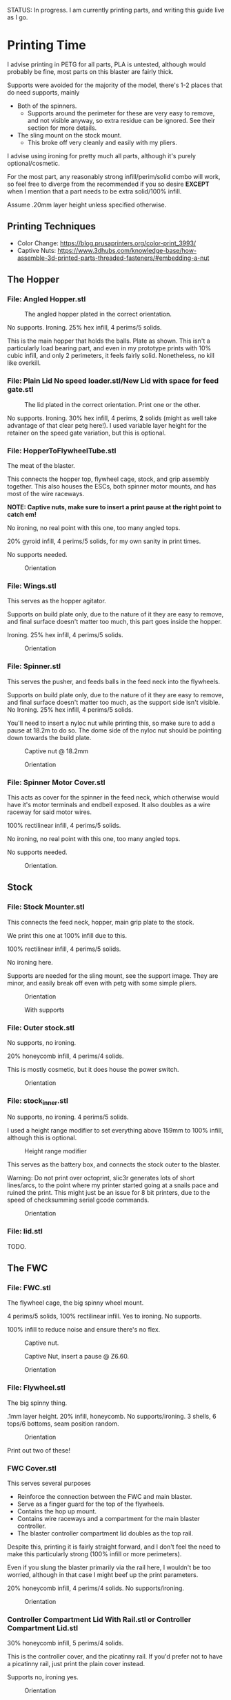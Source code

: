 STATUS: In progress. I am currently printing parts, and writing this guide live as I go.

* Printing Time
I advise printing in PETG for all parts, PLA is untested, although would probably be fine, most parts on this blaster are fairly thick.

Supports were avoided for the majority of the model, there's 1-2 places that do need supports, mainly 
- Both of the spinners.
  - Supports around the perimeter for these are very easy to remove, and not visible anyway, so extra residue can be ignored. See their section for more details.
- The sling mount on the stock mount.
  - This broke off very cleanly and easily with my pliers.

I advise using ironing for pretty much all parts, although it's purely optional/cosmetic.

For the most part, any reasonably strong infill/perim/solid combo will work, so feel free to diverge from the recommended if you so desire *EXCEPT* when I mention that a part needs to be extra solid/100% infill.

Assume .20mm layer height unless specified otherwise.

** Printing Techniques
- Color Change: https://blog.prusaprinters.org/color-print_3993/
- Captive Nuts: https://www.3dhubs.com/knowledge-base/how-assemble-3d-printed-parts-threaded-fasteners/#embedding-a-nut 

** The Hopper
*** File: Angled Hopper.stl
#+CAPTION: The angled hopper plated in the correct orientation.
[[./angled_hopper_plated.png]]

No supports.
Ironing.
25% hex infill, 4 perims/5 solids.

This is the main hopper that holds the balls. 
Plate as shown. This isn't a particularly load bearing part, and even in my prototype prints with 10% cubic infill, and only 2 perimeters, it feels fairly solid.
Nonetheless, no kill like overkill.

*** File: Plain Lid No speed loader.stl/New Lid with space for feed gate.stl
#+CAPTION: The lid plated in the correct orientation. Print one or the other.
[[./hopper_lids.png]]

No supports.
Ironing.
30% hex infill, 4 perims, *2* solids (might as well take advantage of that clear petg here!).
I used variable layer height for the retainer on the speed gate variation, but this is optional.

*** File: HopperToFlywheelTube.stl
The meat of the blaster.

This connects the hopper top, flywheel cage, stock, and grip assembly together.
This also houses the ESCs, both spinner motor mounts, and has most of the wire raceways.

*NOTE: Captive nuts, make sure to insert a print pause at the right point to catch em!*

No ironing, no real point with this one, too many angled tops.

20% gyroid infill, 4 perims/5 solids, for my own sanity in print times.

No supports needed.

#+CAPTION: Orientation
[[./feedneck_1.png]]
#+CAPTION: Don't forget the captive nuts, insert before zheight 6.60mm.
[[./feedneck_2.png]]
[[./feedneck_3.png]]

*** File: Wings.stl
This serves as the hopper agitator.

Supports on build plate only, due to the nature of it they are easy to remove, and final surface doesn't matter too much, this part goes inside the hopper.

Ironing.
25% hex infill, 4 perims/5 solids.

#+CAPTION: Orientation
[[./spinner_c.png]]

*** File: Spinner.stl

This serves the pusher, and feeds balls in the feed neck into the flywheels.

Supports on build plate only, due to the nature of it they are easy to remove, and final surface doesn't matter too much, as the support side isn't visible.
No Ironing.
25% hex infill, 4 perims/5 solids.

You'll need to insert a nyloc nut while printing this, so make sure to add a pause at 18.2m to do so. 
The dome side of the nyloc nut should be pointing down towards the build plate.

#+CAPTION: Captive nut @ 18.2mm
[[./spinner_a.png]]
#+CAPTION: Orientation
[[./spinner_b.png]]

*** File: Spinner Motor Cover.stl

This acts as cover for the spinner in the feed neck, which otherwise would have it's motor terminals and endbell exposed.  It also doubles as a wire raceway for said motor wires.

100% rectilinear infill, 4 perims/5 solids.

No ironing, no real point with this one, too many angled tops.

No supports needed.

#+CAPTION: Orientation.
[[./spinner_motor_cover.png]]



** Stock
*** File: Stock Mounter.stl
This connects the feed neck, hopper, main grip plate to the stock.

We print this one at 100% infill due to this.

100% rectilinear infill, 4 perims/5 solids.

No ironing here.

Supports are needed for the sling mount, see the support image. They are minor, and easily break off even with petg with some simple pliers.

#+CAPTION: Orientation
[[./stock_mounter.png]]

#+CAPTION: With supports
[[./stock_mounter_supports.png]]

*** File: Outer stock.stl

No supports, no ironing.

20% honeycomb infill, 4 perims/4 solids.

This is mostly cosmetic, but it does house the power switch.  

#+CAPTION: Orientation
[[./stock_outer.png]]

*** File: stock_inner.stl

No supports, no ironing.  4 perims/5 solids.

I used a height range modifier to set everything above 159mm to 100% infill, although this is optional. 

#+CAPTION: Height range modifier
[[./stock_inner_height_mod.png]]

This serves as the battery box, and connects the stock outer to the blaster.

Warning: Do not print over octoprint, slic3r generates lots of short lines/arcs, to the point where my printer started going at a snails pace and ruined the print. This might just be an issue for 8 bit printers, due to the speed of checksumming serial gcode commands.

#+CAPTION: Orientation
[[./stock_inner.png]]

*** File: lid.stl
TODO.


** The FWC
*** File: FWC.stl
The flywheel cage, the big spinny wheel mount. 

4 perims/5 solids, 100% rectilinear infill. 
Yes to ironing.  No supports.

100% infill to reduce noise and ensure there's no flex.  



#+CAPTION: Captive nut.
[[./fwc_nut_1.png]]
#+CAPTION: Captive Nut, insert a pause @ Z6.60.
[[./fwc_nut_2.png]]

#+CAPTION: Orientation
[[./fwc_orientation.png]]

*** File: Flywheel.stl
The big spinny thing.

.1mm layer height.
20% infill, honeycomb. 
No supports/ironing.
3 shells, 6 tops/6 bottoms, seam position random. 

#+CAPTION: Orientation
[[./flywheel.png]]

Print out two of these!

*** FWC Cover.stl

This serves several purposes
- Reinforce the connection between the FWC and main blaster.
- Serve as a finger guard for the top of the flywheels.
- Contains the hop up mount. 
- Contains wire raceways and a compartment for the main blaster controller.
- The blaster controller compartment lid doubles as the top rail.

Despite this, printing it is fairly straight forward, and I don't feel the need to make this particularly strong (100% infill or more perimeters). 

Even if you slung the blaster primarily via the rail here, I wouldn't be too worried, although in that case I might beef up the print parameters. 

20% honeycomb infill, 4 perims/4 solids.
No supports/ironing.

#+CAPTION: Orientation
[[./fwc_cover.png]]

*** Controller Compartment Lid With Rail.stl or Controller Compartment Lid.stl

30% honeycomb infill, 5 perims/4 solids.

This is the controller cover, and the picatinny rail. If you'd prefer not to have a picatinny rail, just print the plain cover instead. 

Supports no, ironing yes.

#+CAPTION: Orientation
[[./top_cover_and_rail.png]]


** Grip
*** File: Grip Sides.stl and Grip Sides(Mirror).stl
Side panels which go on the grip.
Covers the trigger wiring compartment, and improves ergonomics.

No supports, yes ironing.

25% honeycomb infill, 4 perims/4 solids.

#+CAPTION:Orientation
[[./grips.png]]

*** File: Trigger Grip Assembly

The main handle.

100% rectilinear infill, 4 perims/5 solids.

No supports, no ironing.

#+CAPTION:Orientation
[[./grip.png]]

*** File: Trigger.stl
It's the trigger.

100% rectilinear infill, 4 perims/5 solids.

No supports, yes. ironing.

#+CAPTION: Orientation
[[./trigger.png]]



*** File: Trigger Guard.stl

It's the guard for the trigger.

25% honeycomb infill, 4 perims/4 solids.

Supports on enforced area, see screenshot, yes. ironing.

You can also print this in .1mm layer height for a smoother curve. 
In that case, double the solids. 

#+CAPTION: Paint on support enforcers
[[./trigger_guard_1.png]]

#+CAPTION: Orientation
[[./trigger_guard_2.png]]


* Post Processing
** Cosmetic Gluing (Optional)
I'm not going to go into too much detail on this as these are purely optional cosmetic greebles. 
Print them out, ideally with a color change midway so they look nicer, and devcon them into the debossed areas in the FWC cover and the FWC. 

Print out the Orb Weaver Sign A and B, and glue them to the FWC cover.stl. 

Note that both files are identical. 

In extras, print out the spidey_logo_disks. Note you will need to use a .25m nozzle for the details to resolve well. Enabling thin line detection in your slic3r produces ok results for a .4mm nozzle.
The disk to the left in the stl file goes to the left side of the FWC. 

** Drilling out holes

I decided not to drill out holes this time.
Mainly as I realized that drilling out holes with a square nut insert could easily leave some debris in the insert channel and make life much more difficult.
With the diameter I used for the holes (3.2mm), I found drilling mostly unneeded, so decided to just not drill any holes, with the below exceptions 

*** FWC
- Drill out the holes for the flywheel motors. 
*** Flywheels
- Drill out the center hole with a 13/64 drill bit.
  
** Nuts
Get your hex nuts and square nuts ready, as now comes the +painful+ fun part.
There's two main types of nut inserts we are using here (aside from the captive nuts inserted during the print phase).

*Inserting square nuts*: Get a flat head and just press them in. They friction fit into place quite nicely. 

*Screw Pulling Technique (AKA, inserting hex nuts)*: Borrowing from PRUSA, most of the hex nuts will be inserted with this method. See 
https://help.prusa3d.com/en/guide/1-introduction_54032 for a guide to screw pulling nuts.





